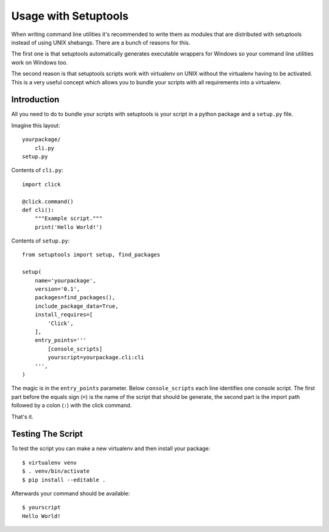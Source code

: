 Usage with Setuptools
=====================

When writing command line utilities it's recommended to write them as
modules that are distributed with setuptools instead of using UNIX
shebangs.  There are a bunch of reasons for this.

The first one is that setuptools automatically generates executable
wrappers for Windows so your command line utilities work on Windows too.

The second reason is that setuptools scripts work with virtualenv on UNIX
without the virtualenv having to be activated.  This is a very useful
concept which allows you to bundle your scripts with all requirements into
a virtualenv.

Introduction
------------

All you need to do to bundle your scripts with setuptools is your script
in a python package and a ``setup.py`` file.

Imagine this layout::

    yourpackage/
        cli.py
    setup.py

Contents of ``cli.py``::

    import click

    @click.command()
    def cli():
        """Example script."""
        print('Hello World!')

Contents of ``setup.py``::

    from setuptools import setup, find_packages

    setup(
        name='yourpackage',
        version='0.1',
        packages=find_packages(),
        include_package_data=True,
        install_requires=[
            'Click',
        ],
        entry_points='''
            [console_scripts]
            yourscript=yourpackage.cli:cli
        ''',
    )

The magic is in the ``entry_points`` parameter.  Below ``console_scripts``
each line identifies one console script.  The first part before the equals
sign (``=``) is the name of the script that should be generate, the second
part is the import path followed by a colon (``:``) with the click
command.

That's it.

Testing The Script
------------------

To test the script you can make a new virtualenv and then install your
package::

    $ virtualenv venv
    $ . venv/bin/activate
    $ pip install --editable .

Afterwards your command should be available::

    $ yourscript
    Hello World!
